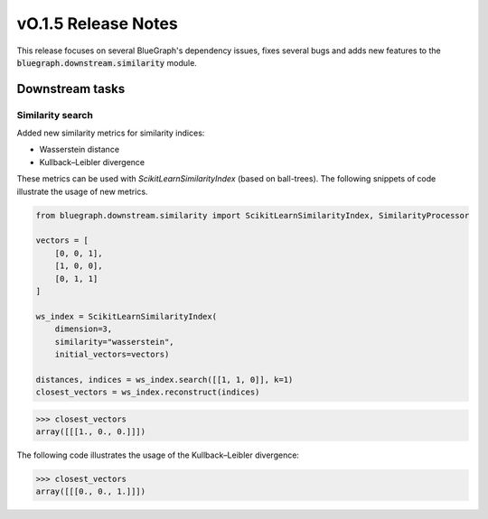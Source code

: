 ====================
vO.1.5 Release Notes
====================

This release focuses on several BlueGraph's dependency issues, fixes several bugs and adds new features to the :code:`bluegraph.downstream.similarity` module.

Downstream tasks
================


Similarity search
----------------

Added new similarity metrics for similarity indices:

- Wasserstein distance
- Kullback–Leibler divergence

These metrics can be used with `ScikitLearnSimilarityIndex` (based on ball-trees). The following snippets of code illustrate the usage of new metrics.


.. code-block:: python

    from bluegraph.downstream.similarity import ScikitLearnSimilarityIndex, SimilarityProcessor

    vectors = [
        [0, 0, 1],
        [1, 0, 0],
        [0, 1, 1]
    ]

    ws_index = ScikitLearnSimilarityIndex(
        dimension=3,
        similarity="wasserstein",
        initial_vectors=vectors)

    distances, indices = ws_index.search([[1, 1, 0]], k=1)
    closest_vectors = ws_index.reconstruct(indices)

>>> closest_vectors
array([[[1., 0., 0.]]])

The following code illustrates the usage of the Kullback–Leibler divergence:

.. code-block:: python
    kl_index = ScikitLearnSimilarityIndex(
        dimension=3,
        similarity="kl",
        initial_vectors=vectors)

    distances, indices = kl_index.search([[1, 1, 0]], k=1)
    closest_vectors = kl_index.reconstruct(indices)

>>> closest_vectors
array([[[0., 0., 1.]]])


